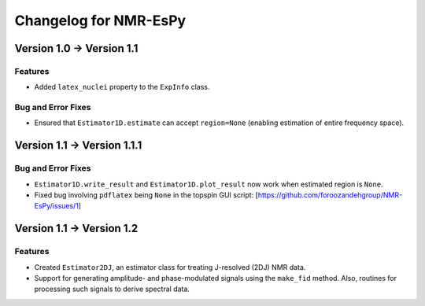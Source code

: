 Changelog for NMR-EsPy
======================

Version 1.0 → Version 1.1
-------------------------

Features
^^^^^^^^

* Added ``latex_nuclei`` property to the ``ExpInfo`` class.

Bug and Error Fixes
^^^^^^^^^^^^^^^^^^^

* Ensured that ``Estimator1D.estimate`` can accept ``region=None`` (enabling
  estimation of entire frequency space).

Version 1.1 → Version 1.1.1
---------------------------

Bug and Error Fixes
^^^^^^^^^^^^^^^^^^^

* ``Estimator1D.write_result`` and ``Estimator1D.plot_result`` now work when
  estimated region is ``None``.
* Fixed bug involving ``pdflatex`` being ``None`` in the topspin GUI script:
  [https://github.com/foroozandehgroup/NMR-EsPy/issues/1]

Version 1.1 → Version 1.2
-------------------------

Features
^^^^^^^^

* Created ``Estimator2DJ``, an estimator class for treating J-resolved (2DJ)
  NMR data.
* Support for generating amplitude- and phase-modulated signals using the
  ``make_fid`` method. Also, routines for processing such signals to derive
  spectral data.
